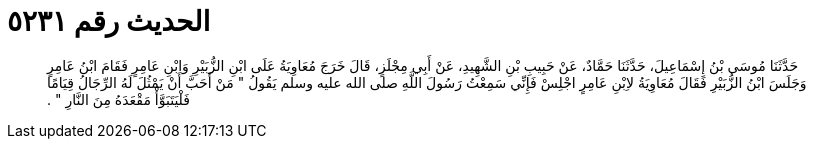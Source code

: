 
= الحديث رقم ٥٢٣١

[quote.hadith]
حَدَّثَنَا مُوسَى بْنُ إِسْمَاعِيلَ، حَدَّثَنَا حَمَّادٌ، عَنْ حَبِيبِ بْنِ الشَّهِيدِ، عَنْ أَبِي مِجْلَزٍ، قَالَ خَرَجَ مُعَاوِيَةُ عَلَى ابْنِ الزُّبَيْرِ وَابْنِ عَامِرٍ فَقَامَ ابْنُ عَامِرٍ وَجَلَسَ ابْنُ الزُّبَيْرِ فَقَالَ مُعَاوِيَةُ لاِبْنِ عَامِرٍ اجْلِسْ فَإِنِّي سَمِعْتُ رَسُولَ اللَّهِ صلى الله عليه وسلم يَقُولُ ‏"‏ مَنْ أَحَبَّ أَنْ يَمْثُلَ لَهُ الرِّجَالُ قِيَامًا فَلْيَتَبَوَّأْ مَقْعَدَهُ مِنَ النَّارِ ‏"‏ ‏.‏